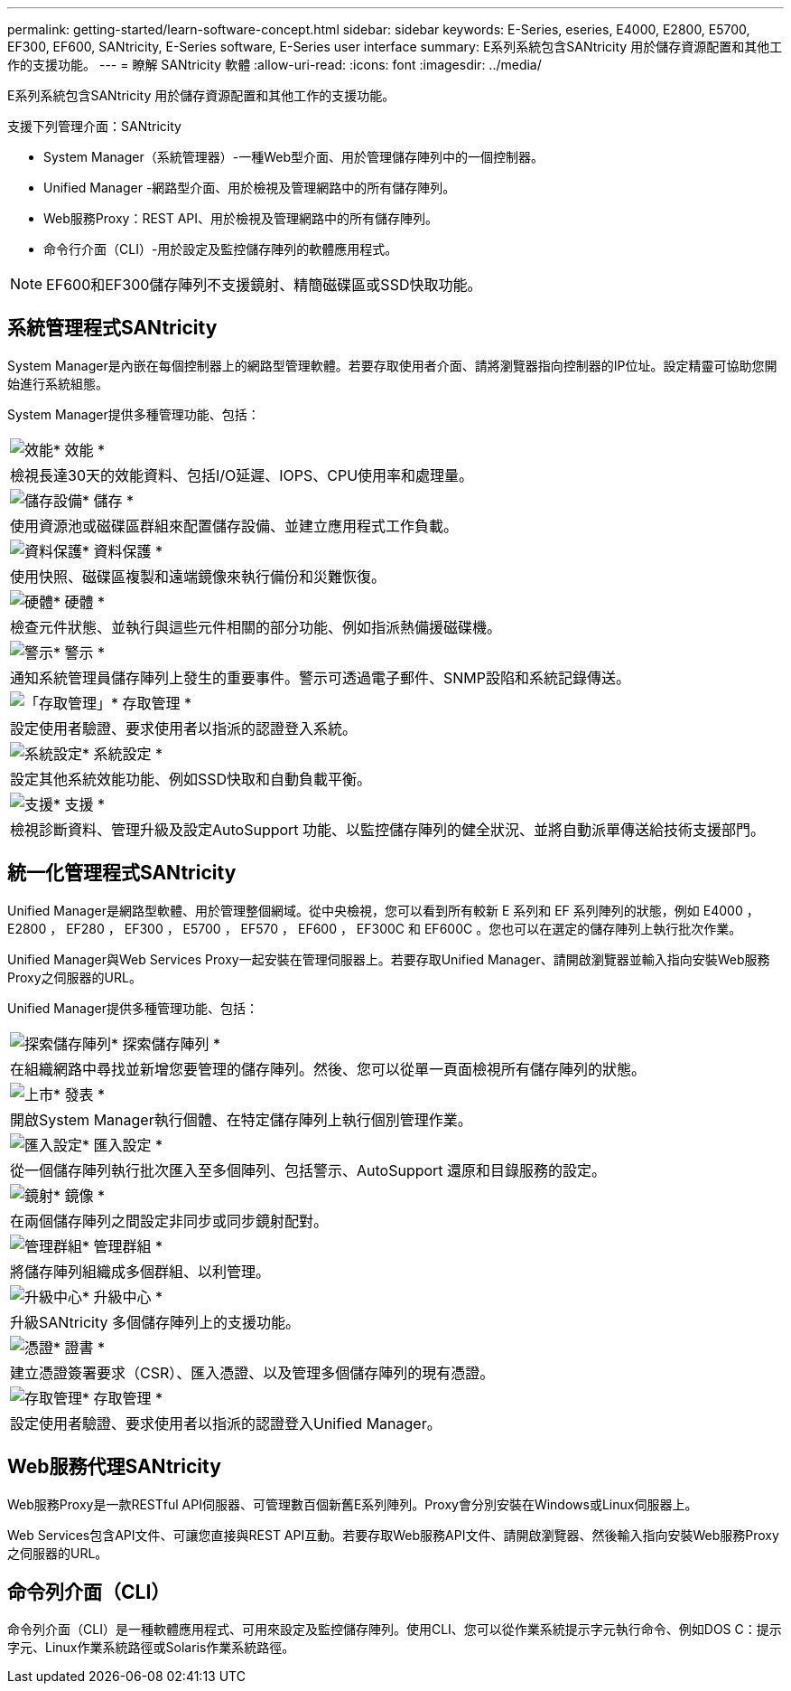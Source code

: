 ---
permalink: getting-started/learn-software-concept.html 
sidebar: sidebar 
keywords: E-Series, eseries, E4000, E2800, E5700, EF300, EF600, SANtricity, E-Series software, E-Series user interface 
summary: E系列系統包含SANtricity 用於儲存資源配置和其他工作的支援功能。 
---
= 瞭解 SANtricity 軟體
:allow-uri-read: 
:icons: font
:imagesdir: ../media/


[role="lead"]
E系列系統包含SANtricity 用於儲存資源配置和其他工作的支援功能。

支援下列管理介面：SANtricity

* System Manager（系統管理器）-一種Web型介面、用於管理儲存陣列中的一個控制器。
* Unified Manager -網路型介面、用於檢視及管理網路中的所有儲存陣列。
* Web服務Proxy：REST API、用於檢視及管理網路中的所有儲存陣列。
* 命令行介面（CLI）-用於設定及監控儲存陣列的軟體應用程式。



NOTE: EF600和EF300儲存陣列不支援鏡射、精簡磁碟區或SSD快取功能。



== 系統管理程式SANtricity

System Manager是內嵌在每個控制器上的網路型管理軟體。若要存取使用者介面、請將瀏覽器指向控制器的IP位址。設定精靈可協助您開始進行系統組態。

System Manager提供多種管理功能、包括：

|===


 a| 
image:../media/sam1130_icon_performance.gif["效能"]* 效能 *
 a| 
檢視長達30天的效能資料、包括I/O延遲、IOPS、CPU使用率和處理量。



 a| 
image:../media/sam1130_icon_volumes.gif["儲存設備"]* 儲存 *
 a| 
使用資源池或磁碟區群組來配置儲存設備、並建立應用程式工作負載。



 a| 
image:../media/sam1130_icon_async_mirroring.gif["資料保護"]* 資料保護 *
 a| 
使用快照、磁碟區複製和遠端鏡像來執行備份和災難恢復。



 a| 
image:../media/sam1130_icon_controllers.gif["硬體"]* 硬體 *
 a| 
檢查元件狀態、並執行與這些元件相關的部分功能、例如指派熱備援磁碟機。



 a| 
image:../media/sam1130_icon_alerts.gif["警示"]* 警示 *
 a| 
通知系統管理員儲存陣列上發生的重要事件。警示可透過電子郵件、SNMP設陷和系統記錄傳送。



 a| 
image:../media/sam1140_icon_active_directory.gif["「存取管理」"]* 存取管理 *
 a| 
設定使用者驗證、要求使用者以指派的認證登入系統。



 a| 
image:../media/sam1130_icon_settings.gif["系統設定"]* 系統設定 *
 a| 
設定其他系統效能功能、例如SSD快取和自動負載平衡。



 a| 
image:../media/sam1130_icon_support.gif["支援"]* 支援 *
 a| 
檢視診斷資料、管理升級及設定AutoSupport 功能、以監控儲存陣列的健全狀況、並將自動派單傳送給技術支援部門。

|===


== 統一化管理程式SANtricity

Unified Manager是網路型軟體、用於管理整個網域。從中央檢視，您可以看到所有較新 E 系列和 EF 系列陣列的狀態，例如 E4000 ， E2800 ， EF280 ， EF300 ， E5700 ， EF570 ， EF600 ， EF300C 和 EF600C 。您也可以在選定的儲存陣列上執行批次作業。

Unified Manager與Web Services Proxy一起安裝在管理伺服器上。若要存取Unified Manager、請開啟瀏覽器並輸入指向安裝Web服務Proxy之伺服器的URL。

Unified Manager提供多種管理功能、包括：

|===


 a| 
image:../media/artboard_9.png["探索儲存陣列"]* 探索儲存陣列 *
 a| 
在組織網路中尋找並新增您要管理的儲存陣列。然後、您可以從單一頁面檢視所有儲存陣列的狀態。



 a| 
image:../media/artboard_11.png["上市"]* 發表 *
 a| 
開啟System Manager執行個體、在特定儲存陣列上執行個別管理作業。



 a| 
image:../media/sam1130_icon_system.gif["匯入設定"]* 匯入設定 *
 a| 
從一個儲存陣列執行批次匯入至多個陣列、包括警示、AutoSupport 還原和目錄服務的設定。



 a| 
image:../media/sam1130_icon_async_mirroring.gif["鏡射"]* 鏡像 *
 a| 
在兩個儲存陣列之間設定非同步或同步鏡射配對。



 a| 
image:../media/artboard_10.png["管理群組"]* 管理群組 *
 a| 
將儲存陣列組織成多個群組、以利管理。



 a| 
image:../media/sam1130_icon_upgrade_center.gif["升級中心"]* 升級中心 *
 a| 
升級SANtricity 多個儲存陣列上的支援功能。



 a| 
image:../media/sam1140_icon_certs.gif["憑證"]* 證書 *
 a| 
建立憑證簽署要求（CSR）、匯入憑證、以及管理多個儲存陣列的現有憑證。



 a| 
image:../media/sam1140_icon_active_directory.gif["存取管理"]* 存取管理 *
 a| 
設定使用者驗證、要求使用者以指派的認證登入Unified Manager。

|===


== Web服務代理SANtricity

Web服務Proxy是一款RESTful API伺服器、可管理數百個新舊E系列陣列。Proxy會分別安裝在Windows或Linux伺服器上。

Web Services包含API文件、可讓您直接與REST API互動。若要存取Web服務API文件、請開啟瀏覽器、然後輸入指向安裝Web服務Proxy之伺服器的URL。



== 命令列介面（CLI）

命令列介面（CLI）是一種軟體應用程式、可用來設定及監控儲存陣列。使用CLI、您可以從作業系統提示字元執行命令、例如DOS C：提示字元、Linux作業系統路徑或Solaris作業系統路徑。
